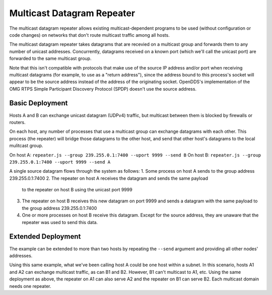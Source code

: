 ===========================
Multicast Datagram Repeater
===========================

The multicast datagram repeater allows existing multicast-dependent programs
to be used (without configuration or code changes) on networks that don't route
multicast traffic among all hosts.

The multicast datagram repeater takes datagrams that are recevied on a
multicast group and forwards them to any number of unicast addresses.
Concurrently, datagrams received on a known port (which we'll call the
unicast port) are forwarded to the same multicast group.

Note that this isn't compatible with protocols that make use of the source IP
address and/or port when receiving multicast datagrams (for example, to use as a
"return address"), since the address bound to this process's socket will appear
to be the source address instead of the address of the originating socket.
OpenDDS's implementation of the OMG RTPS Simple Participant Discovery Protocol
(SPDP) doesn't use the source address.

Basic Deployment
----------------

Hosts A and B can exchange unicast datagram (UDPv4) traffic, but multicast
between them is blocked by firewalls or routers.

On each host, any number of processes that use a multicast group can exchange
datagrams with each other.  This process (the repeater) will bridge those
datagrams to the other host, and send that other host's datagrams to the local
mulitcast group.

On host A: ``repeater.js --group 239.255.0.1:7400 --uport 9999 --send B``
On host B: ``repeater.js --group 239.255.0.1:7400 --uport 9999 --send A``

A single source datagram flows through the system as follows:
1. Some process on host A sends to the group address 239.255.0.1:7400
2. The repeater on host A receives the datagram and sends the same payload
   to the repeater on host B using the unicast port 9999
3. The repeater on host B receives this new datagram on port 9999 and sends a
   datagram with the same payload to the group address 239.255.0.1:7400
4. One or more processes on host B receive this datagram.  Except for the source
   address, they are unaware that the repeater was used to send this data.

Extended Deployment
-------------------

The example can be extended to more than two hosts by repeating the ``--send``
argument and providing all other nodes' addresses.

Using this same example, what we've been calling host A could be one host
within a subnet.  In this scenario, hosts A1 and A2 can exchange multicast
traffic, as can B1 and B2.  However, B1 can't multicast to A1, etc.  Using the
same deployment as above, the repeater on A1 can also serve A2 and the repeater
on B1 can serve B2.  Each multicast domain needs one repeater.

